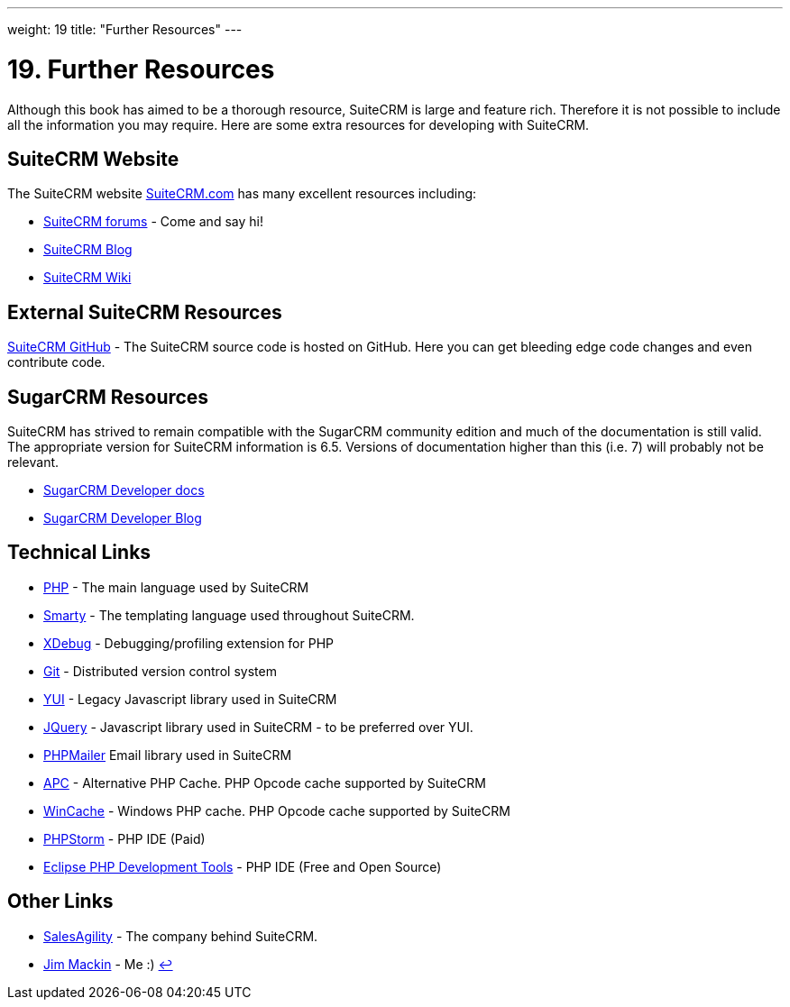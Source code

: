 ---
weight: 19
title: "Further Resources"
---

:experimental:

= 19. Further Resources

Although this book has aimed to be a thorough resource, SuiteCRM is
large and feature rich. Therefore it is not possible to include all the
information you may require. Here are some extra resources for
developing with SuiteCRM.

== SuiteCRM Website

The SuiteCRM website http://suitecrm.com[SuiteCRM.com] has many
excellent resources including:

* https://suitecrm.com/forum/index[SuiteCRM forums] - Come and say hi!
* https://suitecrm.com/suitecrm/blog[SuiteCRM Blog]
* https://suitecrm.com/wiki/index.php/Main_Page[SuiteCRM Wiki]

== External SuiteCRM Resources

https://github.com/salesagility/SuiteCRM[SuiteCRM GitHub] - The SuiteCRM source code is hosted on GitHub. Here you can get bleeding edge code changes and even contribute code.

== SugarCRM Resources

SuiteCRM has strived to remain compatible with the SugarCRM community
edition and much of the documentation is still valid. The appropriate
version for SuiteCRM information is 6.5. Versions of documentation
higher than this (i.e. 7) will probably not be relevant.

* https://support.sugarcrm.com/Documentation/Sugar_Developer/[SugarCRM Developer docs]
* https://community.sugarcrm.com/community/developer[SugarCRM Developer Blog]

== Technical Links

* https://www.php.net[PHP] - The main language used by SuiteCRM
* https://www.smarty.net/[Smarty] - The templating language used throughout SuiteCRM.
* https://xdebug.org[XDebug] - Debugging/profiling extension for PHP
* https://git-scm.com/[Git] - Distributed version control system
* https://yuilibrary.com/[YUI] - Legacy Javascript library used in SuiteCRM
* https://jquery.com/[JQuery] - Javascript library used in SuiteCRM - to
be preferred over YUI.
* https://github.com/PHPMailer/PHPMailer[PHPMailer] Email library used
in SuiteCRM
* http://php.net/manual/en/book.apc.php[APC] - Alternative PHP Cache.
PHP Opcode cache supported by SuiteCRM
* https://www.php.net/manual/en/book.wincache.php[WinCache] - Windows PHP
cache. PHP Opcode cache supported by SuiteCRM
* https://www.jetbrains.com/phpstorm/[PHPStorm] - PHP IDE (Paid)
* https://eclipse.org/pdt/[Eclipse PHP Development Tools] - PHP IDE
(Free and Open Source)

== Other Links

* https://salesagility.com/[SalesAgility] - The company behind SuiteCRM.
* http://www.jsmackin.co.uk[Jim Mackin] - Me :) link:../further-resources[↩]
